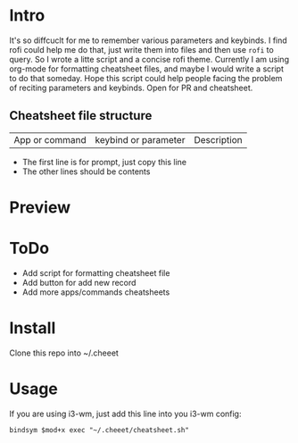 * Intro
  It's so diffcuclt for me to remember various parameters and keybinds.
  I find rofi could help me do that, just write them into files and then use =rofi= to query. So I wrote a litte script and a concise rofi theme.
  Currently I am using org-mode for formatting cheatsheet files, and maybe I would write a script to do that someday.
  Hope this script could help people facing the problem of reciting parameters and keybinds.
  Open for PR and cheatsheet.
  
** Cheatsheet file structure
	| App or command | keybind or parameter | Description |
	- The first line is for prompt, just copy this line
	- The other lines should be contents
* Preview
[[https://raw.githubusercontent.com/wangzme/cheeet/master/preview.png]]

* ToDo
  - Add script for formatting cheatsheet file
  - Add button for add new record
  - Add more apps/commands cheatsheets
 
* Install 
  Clone this repo into ~/.cheeet

* Usage
  If you are using i3-wm, just add this line into you i3-wm config:
#+BEGIN_SRC 
    bindsym $mod+x exec "~/.cheeet/cheatsheet.sh"
#+END_SRC

